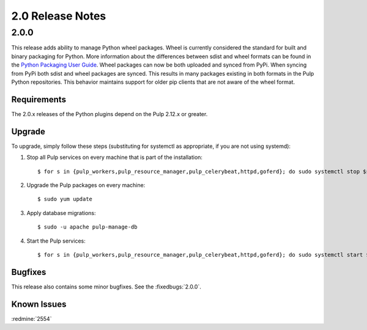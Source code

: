 2.0 Release Notes
=================

2.0.0
-----

This release adds ability to manage Python wheel packages. Wheel is currently considered the
standard for built and binary packaging for Python. More information about the differences between
sdist and wheel formats can be found in the `Python Packaging User Guide
<https://packaging.python.org/wheel_egg/>`_. Wheel packages can now be both uploaded and synced
from PyPi. When syncing from PyPi both sdist and wheel packages are synced. This results in many
packages existing in both formats in the Pulp Python repositories. This behavior maintains support
for older pip clients that are not aware of the wheel format.

Requirements
^^^^^^^^^^^^
The 2.0.x releases of the Python plugins depend on the Pulp 2.12.x or greater.

Upgrade
^^^^^^^

To upgrade, simply follow these steps (substituting for systemctl as appropriate, if you are not
using systemd):

#. Stop all Pulp services on every machine that is part of the installation::

   $ for s in {pulp_workers,pulp_resource_manager,pulp_celerybeat,httpd,goferd}; do sudo systemctl stop $s; done;

#. Upgrade the Pulp packages on every machine::

   $ sudo yum update

#. Apply database migrations::

   $ sudo -u apache pulp-manage-db

#. Start the Pulp services::

   $ for s in {pulp_workers,pulp_resource_manager,pulp_celerybeat,httpd,goferd}; do sudo systemctl start $s; done;

Bugfixes
^^^^^^^^

This release also contains some minor bugfixes. See the :fixedbugs:`2.0.0`.

Known Issues
^^^^^^^^^^^^

:redmine:`2554`
